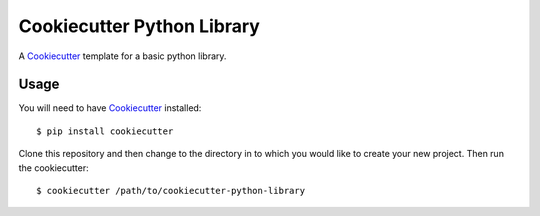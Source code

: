 ===========================
Cookiecutter Python Library 
===========================

A Cookiecutter_ template for a basic python library.


Usage
=====

You will need to have Cookiecutter_ installed::

    $ pip install cookiecutter


Clone this repository and then change to the directory in to which you would
like to create your new project. Then run the cookiecutter::

    $ cookiecutter /path/to/cookiecutter-python-library


.. _Cookiecutter: https://github.com/audreyr/cookiecutter
